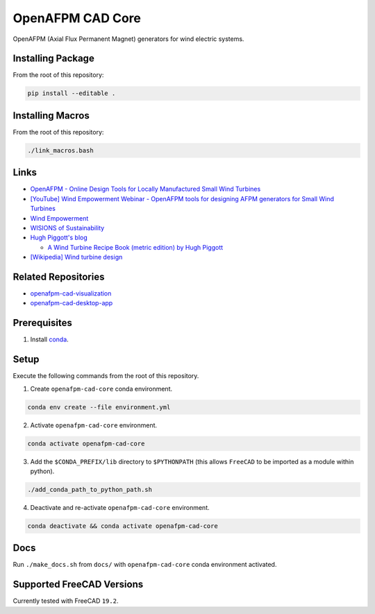OpenAFPM CAD Core
=================

OpenAFPM (Axial Flux Permanent Magnet) generators for wind electric systems.

Installing Package
------------------
From the root of this repository:

.. code-block::

   pip install --editable .


Installing Macros
-----------------
From the root of this repository:

.. code-block::

   ./link_macros.bash


Links
-----
* `OpenAFPM - Online Design Tools for Locally Manufactured Small Wind Turbines <https://www.openafpm.net/>`_
* `[YouTube] Wind Empowerment Webinar - OpenAFPM tools for designing AFPM generators for Small Wind Turbines <https://www.youtube.com/watch?v=hk0j-qxkG9s&ab_channel=WindEmpowerment>`_
* `Wind Empowerment <https://windempowerment.com/>`_
* `WISIONS of Sustainability <https://wisions.net/>`_
* `Hugh Piggott's blog <http://scoraigwind.co.uk/>`_

  * `A Wind Turbine Recipe Book (metric edition) by Hugh Piggott <http://scoraigwind.co.uk/pdf-metric-edition-of-recipe-book-at-scribd/>`_

* `[Wikipedia] Wind turbine design <https://en.wikipedia.org/wiki/Wind_turbine_design>`_

Related Repositories
--------------------
* `openafpm-cad-visualization <https://github.com/gbroques/openafpm-cad-visualization>`_
* `openafpm-cad-desktop-app <https://github.com/gbroques/openafpm-cad-desktop-app>`_

Prerequisites
-------------

1. Install `conda <https://docs.conda.io/projects/conda/en/latest/>`_.

Setup
-----
Execute the following commands from the root of this repository.

1. Create ``openafpm-cad-core`` conda environment.

.. code-block::

   conda env create --file environment.yml

2. Activate ``openafpm-cad-core`` environment.

.. code-block::

   conda activate openafpm-cad-core

3. Add the ``$CONDA_PREFIX/lib`` directory to ``$PYTHONPATH`` (this allows ``FreeCAD`` to be imported as a module within python).
  
.. code-block::

   ./add_conda_path_to_python_path.sh

4. Deactivate and re-activate ``openafpm-cad-core`` environment.

.. code-block::

   conda deactivate && conda activate openafpm-cad-core

Docs
----
Run ``./make_docs.sh`` from ``docs/`` with ``openafpm-cad-core`` conda environment activated.

Supported FreeCAD Versions
--------------------------
Currently tested with FreeCAD ``19.2``.
